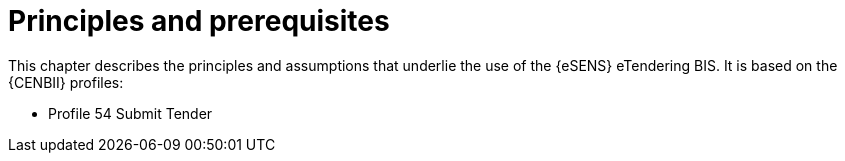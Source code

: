 
= Principles and prerequisites

This chapter describes the principles and assumptions that underlie the use of the {eSENS} eTendering BIS. It is based on the {CENBII} profiles:

* Profile 54 Submit Tender
